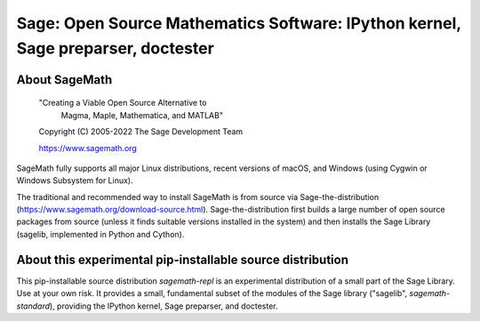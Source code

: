 ===================================================================================
 Sage: Open Source Mathematics Software: IPython kernel, Sage preparser, doctester
===================================================================================

About SageMath
--------------

   "Creating a Viable Open Source Alternative to
    Magma, Maple, Mathematica, and MATLAB"

   Copyright (C) 2005-2022 The Sage Development Team

   https://www.sagemath.org

SageMath fully supports all major Linux distributions, recent versions of
macOS, and Windows (using Cygwin or Windows Subsystem for Linux).

The traditional and recommended way to install SageMath is from source via
Sage-the-distribution (https://www.sagemath.org/download-source.html).
Sage-the-distribution first builds a large number of open source packages from
source (unless it finds suitable versions installed in the system) and then
installs the Sage Library (sagelib, implemented in Python and Cython).


About this experimental pip-installable source distribution
-----------------------------------------------------------

This pip-installable source distribution `sagemath-repl` is an experimental
distribution of a small part of the Sage Library.  Use at your own risk.  It
provides a small, fundamental subset of the modules of the Sage library
("sagelib", `sagemath-standard`), providing the IPython kernel, Sage preparser,
and doctester.
